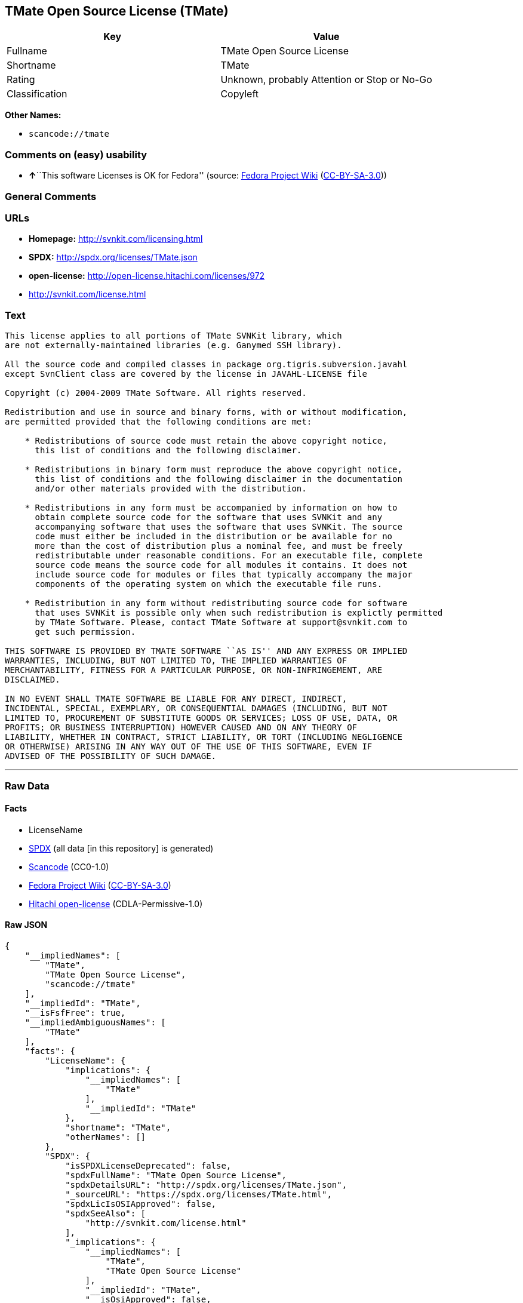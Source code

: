 == TMate Open Source License (TMate)

[cols=",",options="header",]
|===
|Key |Value
|Fullname |TMate Open Source License
|Shortname |TMate
|Rating |Unknown, probably Attention or Stop or No-Go
|Classification |Copyleft
|===

*Other Names:*

* `+scancode://tmate+`

=== Comments on (easy) usability

* **↑**``This software Licenses is OK for Fedora'' (source:
https://fedoraproject.org/wiki/Licensing:Main?rd=Licensing[Fedora
Project Wiki]
(https://creativecommons.org/licenses/by-sa/3.0/legalcode[CC-BY-SA-3.0]))

=== General Comments

=== URLs

* *Homepage:* http://svnkit.com/licensing.html
* *SPDX:* http://spdx.org/licenses/TMate.json
* *open-license:* http://open-license.hitachi.com/licenses/972
* http://svnkit.com/license.html

=== Text

....
This license applies to all portions of TMate SVNKit library, which 
are not externally-maintained libraries (e.g. Ganymed SSH library).

All the source code and compiled classes in package org.tigris.subversion.javahl
except SvnClient class are covered by the license in JAVAHL-LICENSE file

Copyright (c) 2004-2009 TMate Software. All rights reserved.

Redistribution and use in source and binary forms, with or without modification, 
are permitted provided that the following conditions are met:

    * Redistributions of source code must retain the above copyright notice, 
      this list of conditions and the following disclaimer.
      
    * Redistributions in binary form must reproduce the above copyright notice, 
      this list of conditions and the following disclaimer in the documentation 
      and/or other materials provided with the distribution.
      
    * Redistributions in any form must be accompanied by information on how to 
      obtain complete source code for the software that uses SVNKit and any 
      accompanying software that uses the software that uses SVNKit. The source 
      code must either be included in the distribution or be available for no 
      more than the cost of distribution plus a nominal fee, and must be freely 
      redistributable under reasonable conditions. For an executable file, complete 
      source code means the source code for all modules it contains. It does not 
      include source code for modules or files that typically accompany the major 
      components of the operating system on which the executable file runs.
      
    * Redistribution in any form without redistributing source code for software 
      that uses SVNKit is possible only when such redistribution is explictly permitted 
      by TMate Software. Please, contact TMate Software at support@svnkit.com to 
      get such permission.

THIS SOFTWARE IS PROVIDED BY TMATE SOFTWARE ``AS IS'' AND ANY EXPRESS OR IMPLIED
WARRANTIES, INCLUDING, BUT NOT LIMITED TO, THE IMPLIED WARRANTIES OF 
MERCHANTABILITY, FITNESS FOR A PARTICULAR PURPOSE, OR NON-INFRINGEMENT, ARE 
DISCLAIMED. 

IN NO EVENT SHALL TMATE SOFTWARE BE LIABLE FOR ANY DIRECT, INDIRECT, 
INCIDENTAL, SPECIAL, EXEMPLARY, OR CONSEQUENTIAL DAMAGES (INCLUDING, BUT NOT 
LIMITED TO, PROCUREMENT OF SUBSTITUTE GOODS OR SERVICES; LOSS OF USE, DATA, OR 
PROFITS; OR BUSINESS INTERRUPTION) HOWEVER CAUSED AND ON ANY THEORY OF 
LIABILITY, WHETHER IN CONTRACT, STRICT LIABILITY, OR TORT (INCLUDING NEGLIGENCE 
OR OTHERWISE) ARISING IN ANY WAY OUT OF THE USE OF THIS SOFTWARE, EVEN IF 
ADVISED OF THE POSSIBILITY OF SUCH DAMAGE.
....

'''''

=== Raw Data

==== Facts

* LicenseName
* https://spdx.org/licenses/TMate.html[SPDX] (all data [in this
repository] is generated)
* https://github.com/nexB/scancode-toolkit/blob/develop/src/licensedcode/data/licenses/tmate.yml[Scancode]
(CC0-1.0)
* https://fedoraproject.org/wiki/Licensing:Main?rd=Licensing[Fedora
Project Wiki]
(https://creativecommons.org/licenses/by-sa/3.0/legalcode[CC-BY-SA-3.0])
* https://github.com/Hitachi/open-license[Hitachi open-license]
(CDLA-Permissive-1.0)

==== Raw JSON

....
{
    "__impliedNames": [
        "TMate",
        "TMate Open Source License",
        "scancode://tmate"
    ],
    "__impliedId": "TMate",
    "__isFsfFree": true,
    "__impliedAmbiguousNames": [
        "TMate"
    ],
    "facts": {
        "LicenseName": {
            "implications": {
                "__impliedNames": [
                    "TMate"
                ],
                "__impliedId": "TMate"
            },
            "shortname": "TMate",
            "otherNames": []
        },
        "SPDX": {
            "isSPDXLicenseDeprecated": false,
            "spdxFullName": "TMate Open Source License",
            "spdxDetailsURL": "http://spdx.org/licenses/TMate.json",
            "_sourceURL": "https://spdx.org/licenses/TMate.html",
            "spdxLicIsOSIApproved": false,
            "spdxSeeAlso": [
                "http://svnkit.com/license.html"
            ],
            "_implications": {
                "__impliedNames": [
                    "TMate",
                    "TMate Open Source License"
                ],
                "__impliedId": "TMate",
                "__isOsiApproved": false,
                "__impliedURLs": [
                    [
                        "SPDX",
                        "http://spdx.org/licenses/TMate.json"
                    ],
                    [
                        null,
                        "http://svnkit.com/license.html"
                    ]
                ]
            },
            "spdxLicenseId": "TMate"
        },
        "Fedora Project Wiki": {
            "GPLv2 Compat?": "NO",
            "rating": "Good",
            "Upstream URL": "http://svnkit.com/license.html",
            "GPLv3 Compat?": "NO",
            "Short Name": "TMate",
            "licenseType": "license",
            "_sourceURL": "https://fedoraproject.org/wiki/Licensing:Main?rd=Licensing",
            "Full Name": "TMate Open Source License",
            "FSF Free?": "Yes",
            "_implications": {
                "__impliedNames": [
                    "TMate Open Source License"
                ],
                "__isFsfFree": true,
                "__impliedAmbiguousNames": [
                    "TMate"
                ],
                "__impliedJudgement": [
                    [
                        "Fedora Project Wiki",
                        {
                            "tag": "PositiveJudgement",
                            "contents": "This software Licenses is OK for Fedora"
                        }
                    ]
                ]
            }
        },
        "Scancode": {
            "otherUrls": null,
            "homepageUrl": "http://svnkit.com/licensing.html",
            "shortName": "TMate Open Source License",
            "textUrls": null,
            "text": "This license applies to all portions of TMate SVNKit library, which \nare not externally-maintained libraries (e.g. Ganymed SSH library).\n\nAll the source code and compiled classes in package org.tigris.subversion.javahl\nexcept SvnClient class are covered by the license in JAVAHL-LICENSE file\n\nCopyright (c) 2004-2009 TMate Software. All rights reserved.\n\nRedistribution and use in source and binary forms, with or without modification, \nare permitted provided that the following conditions are met:\n\n    * Redistributions of source code must retain the above copyright notice, \n      this list of conditions and the following disclaimer.\n      \n    * Redistributions in binary form must reproduce the above copyright notice, \n      this list of conditions and the following disclaimer in the documentation \n      and/or other materials provided with the distribution.\n      \n    * Redistributions in any form must be accompanied by information on how to \n      obtain complete source code for the software that uses SVNKit and any \n      accompanying software that uses the software that uses SVNKit. The source \n      code must either be included in the distribution or be available for no \n      more than the cost of distribution plus a nominal fee, and must be freely \n      redistributable under reasonable conditions. For an executable file, complete \n      source code means the source code for all modules it contains. It does not \n      include source code for modules or files that typically accompany the major \n      components of the operating system on which the executable file runs.\n      \n    * Redistribution in any form without redistributing source code for software \n      that uses SVNKit is possible only when such redistribution is explictly permitted \n      by TMate Software. Please, contact TMate Software at support@svnkit.com to \n      get such permission.\n\nTHIS SOFTWARE IS PROVIDED BY TMATE SOFTWARE ``AS IS'' AND ANY EXPRESS OR IMPLIED\nWARRANTIES, INCLUDING, BUT NOT LIMITED TO, THE IMPLIED WARRANTIES OF \nMERCHANTABILITY, FITNESS FOR A PARTICULAR PURPOSE, OR NON-INFRINGEMENT, ARE \nDISCLAIMED. \n\nIN NO EVENT SHALL TMATE SOFTWARE BE LIABLE FOR ANY DIRECT, INDIRECT, \nINCIDENTAL, SPECIAL, EXEMPLARY, OR CONSEQUENTIAL DAMAGES (INCLUDING, BUT NOT \nLIMITED TO, PROCUREMENT OF SUBSTITUTE GOODS OR SERVICES; LOSS OF USE, DATA, OR \nPROFITS; OR BUSINESS INTERRUPTION) HOWEVER CAUSED AND ON ANY THEORY OF \nLIABILITY, WHETHER IN CONTRACT, STRICT LIABILITY, OR TORT (INCLUDING NEGLIGENCE \nOR OTHERWISE) ARISING IN ANY WAY OUT OF THE USE OF THIS SOFTWARE, EVEN IF \nADVISED OF THE POSSIBILITY OF SUCH DAMAGE.",
            "category": "Copyleft",
            "osiUrl": null,
            "owner": "SVNKit (TMate)",
            "_sourceURL": "https://github.com/nexB/scancode-toolkit/blob/develop/src/licensedcode/data/licenses/tmate.yml",
            "key": "tmate",
            "name": "TMate Open Source License",
            "spdxId": "TMate",
            "notes": null,
            "_implications": {
                "__impliedNames": [
                    "scancode://tmate",
                    "TMate Open Source License",
                    "TMate"
                ],
                "__impliedId": "TMate",
                "__impliedCopyleft": [
                    [
                        "Scancode",
                        "Copyleft"
                    ]
                ],
                "__calculatedCopyleft": "Copyleft",
                "__impliedText": "This license applies to all portions of TMate SVNKit library, which \nare not externally-maintained libraries (e.g. Ganymed SSH library).\n\nAll the source code and compiled classes in package org.tigris.subversion.javahl\nexcept SvnClient class are covered by the license in JAVAHL-LICENSE file\n\nCopyright (c) 2004-2009 TMate Software. All rights reserved.\n\nRedistribution and use in source and binary forms, with or without modification, \nare permitted provided that the following conditions are met:\n\n    * Redistributions of source code must retain the above copyright notice, \n      this list of conditions and the following disclaimer.\n      \n    * Redistributions in binary form must reproduce the above copyright notice, \n      this list of conditions and the following disclaimer in the documentation \n      and/or other materials provided with the distribution.\n      \n    * Redistributions in any form must be accompanied by information on how to \n      obtain complete source code for the software that uses SVNKit and any \n      accompanying software that uses the software that uses SVNKit. The source \n      code must either be included in the distribution or be available for no \n      more than the cost of distribution plus a nominal fee, and must be freely \n      redistributable under reasonable conditions. For an executable file, complete \n      source code means the source code for all modules it contains. It does not \n      include source code for modules or files that typically accompany the major \n      components of the operating system on which the executable file runs.\n      \n    * Redistribution in any form without redistributing source code for software \n      that uses SVNKit is possible only when such redistribution is explictly permitted \n      by TMate Software. Please, contact TMate Software at support@svnkit.com to \n      get such permission.\n\nTHIS SOFTWARE IS PROVIDED BY TMATE SOFTWARE ``AS IS'' AND ANY EXPRESS OR IMPLIED\nWARRANTIES, INCLUDING, BUT NOT LIMITED TO, THE IMPLIED WARRANTIES OF \nMERCHANTABILITY, FITNESS FOR A PARTICULAR PURPOSE, OR NON-INFRINGEMENT, ARE \nDISCLAIMED. \n\nIN NO EVENT SHALL TMATE SOFTWARE BE LIABLE FOR ANY DIRECT, INDIRECT, \nINCIDENTAL, SPECIAL, EXEMPLARY, OR CONSEQUENTIAL DAMAGES (INCLUDING, BUT NOT \nLIMITED TO, PROCUREMENT OF SUBSTITUTE GOODS OR SERVICES; LOSS OF USE, DATA, OR \nPROFITS; OR BUSINESS INTERRUPTION) HOWEVER CAUSED AND ON ANY THEORY OF \nLIABILITY, WHETHER IN CONTRACT, STRICT LIABILITY, OR TORT (INCLUDING NEGLIGENCE \nOR OTHERWISE) ARISING IN ANY WAY OUT OF THE USE OF THIS SOFTWARE, EVEN IF \nADVISED OF THE POSSIBILITY OF SUCH DAMAGE.",
                "__impliedURLs": [
                    [
                        "Homepage",
                        "http://svnkit.com/licensing.html"
                    ]
                ]
            }
        },
        "Hitachi open-license": {
            "summary": "https://svnkit.com/license.html",
            "_id": "licenses/972",
            "notices": [
                {
                    "_notice_description": "There is no guarantee.",
                    "_notice_content": "the software is provided by the copyright holder \"as-is\" and without any warranties of any kind, either express or implied, including, but not limited to, warranties of merchantability, fitness for a particular purpose, and non-infringement. The warranties include, but are not limited to, the implied warranties of commercial applicability, fitness for a particular purpose, and non-infringement.",
                    "_notice_baseUri": "http://open-license.hitachi.com/",
                    "_notice_schemaVersion": "0.1",
                    "_notice_uri": "http://open-license.hitachi.com/notices/156",
                    "_notice_id": "notices/156"
                },
                {
                    "_notice_description": "",
                    "_notice_content": "The copyright holder may be liable for direct, indirect, and incidental damages arising from the use of the software, regardless of the cause of the damage, and regardless of whether the liability is based on contract, strict liability, or tort (including negligence), even if he or she has been advised of the possibility of such damages. in no event shall you be liable for any damages, incidental, special, exemplary, or consequential damages (including, but not limited to, compensation for procurement of substitute or substitute services, loss of use, loss of data, loss of profits, or business interruption) ",
                    "_notice_baseUri": "http://open-license.hitachi.com/",
                    "_notice_schemaVersion": "0.1",
                    "_notice_uri": "http://open-license.hitachi.com/notices/103",
                    "_notice_id": "notices/103"
                }
            ],
            "_sourceURL": "http://open-license.hitachi.com/licenses/972",
            "content": "The TMate Open Source License.\r\n\r\nThis license applies to all portions of TMate SVNKit library, which \r\nare not externally-maintained libraries (e.g. Ganymed SSH library).\r\n\r\nAll the source code and compiled classes in package org.tigris.subversion.javahl\r\nexcept SvnClient class are covered by the license in JAVAHL-LICENSE file\r\n\r\nCopyright (c) 2004-2012 TMate Software. All rights reserved.\r\n\r\nRedistribution and use in source and binary forms, with or without modification, \r\nare permitted provided that the following conditions are met:\r\n\r\n    * Redistributions of source code must retain the above copyright notice, \r\n      this list of conditions and the following disclaimer.\r\n      \r\n    * Redistributions in binary form must reproduce the above copyright notice, \r\n      this list of conditions and the following disclaimer in the documentation \r\n      and/or other materials provided with the distribution.\r\n      \r\n    * Redistributions in any form must be accompanied by information on how to \r\n      obtain complete source code for the software that uses SVNKit and any \r\n      accompanying software that uses the software that uses SVNKit. The source \r\n      code must either be included in the distribution or be available for no \r\n      more than the cost of distribution plus a nominal fee, and must be freely \r\n      redistributable under reasonable conditions. For an executable file, complete \r\n      source code means the source code for all modules it contains. It does not \r\n      include source code for modules or files that typically accompany the major \r\n      components of the operating system on which the executable file runs.\r\n      \r\n    * Redistribution in any form without redistributing source code for software \r\n      that uses SVNKit is possible only when such redistribution is explictly permitted \r\n      by TMate Software. Please, contact TMate Software at support@svnkit.com to \r\n      get such permission.\r\n\r\nTHIS SOFTWARE IS PROVIDED BY TMATE SOFTWARE ``AS IS'' AND ANY EXPRESS OR IMPLIED\r\nWARRANTIES, INCLUDING, BUT NOT LIMITED TO, THE IMPLIED WARRANTIES OF \r\nMERCHANTABILITY, FITNESS FOR A PARTICULAR PURPOSE, OR NON-INFRINGEMENT, ARE \r\nDISCLAIMED. \r\n\r\nIN NO EVENT SHALL TMATE SOFTWARE BE LIABLE FOR ANY DIRECT, INDIRECT, \r\nINCIDENTAL, SPECIAL, EXEMPLARY, OR CONSEQUENTIAL DAMAGES (INCLUDING, BUT NOT \r\nLIMITED TO, PROCUREMENT OF SUBSTITUTE GOODS OR SERVICES; LOSS OF USE, DATA, OR \r\nPROFITS; OR BUSINESS INTERRUPTION) HOWEVER CAUSED AND ON ANY THEORY OF \r\nLIABILITY, WHETHER IN CONTRACT, STRICT LIABILITY, OR TORT (INCLUDING NEGLIGENCE \r\nOR OTHERWISE) ARISING IN ANY WAY OUT OF THE USE OF THIS SOFTWARE, EVEN IF \r\nADVISED OF THE POSSIBILITY OF SUCH DAMAGE.",
            "name": "TMate Open Source License",
            "permissions": [
                {
                    "actions": [
                        {
                            "_id": "actions/1",
                            "name": "Use the obtained source code without modification",
                            "description": "Use the fetched code as it is."
                        },
                        {
                            "_id": "actions/3",
                            "name": "Modify the obtained source code."
                        },
                        {
                            "_id": "actions/4",
                            "name": "Using Modified Source Code"
                        },
                        {
                            "_id": "actions/6",
                            "name": "Use the retrieved binaries",
                            "description": "Use the fetched binary as it is."
                        },
                        {
                            "_id": "actions/8",
                            "name": "Use binaries generated from modified source code"
                        }
                    ],
                    "conditions": null
                },
                {
                    "actions": [
                        {
                            "_id": "actions/9",
                            "name": "Distribute the obtained source code without modification",
                            "description": "Redistribute the code as it was obtained"
                        },
                        {
                            "_id": "actions/12",
                            "name": "Distribution of Modified Source Code"
                        }
                    ],
                    "conditions": {
                        "AND": [
                            {
                                "_id": "conditions/1",
                                "name": "Include a copyright notice, list of terms and conditions, and disclaimer included in the license",
                                "type": "OBLIGATION"
                            },
                            {
                                "OR": [
                                    {
                                        "_id": "conditions/416",
                                        "name": "Attach the source code of the software that uses the software in question.",
                                        "type": "OBLIGATION"
                                    },
                                    {
                                        "_id": "conditions/417",
                                        "name": "Tell them that the source code for the software that uses the software is available in exchange for a fee of about the cost of distribution.",
                                        "type": "OBLIGATION"
                                    },
                                    {
                                        "_id": "conditions/418",
                                        "name": "Obtain express permission from the copyright holder not to redistribute the source code of software that uses the software.",
                                        "type": "OBLIGATION"
                                    }
                                ]
                            },
                            {
                                "OR": [
                                    {
                                        "_id": "conditions/419",
                                        "name": "Attach the source code of the software that accompanies the software, which is the software that uses the software that uses the software.",
                                        "type": "OBLIGATION"
                                    },
                                    {
                                        "_id": "conditions/420",
                                        "name": "Communicate that the source code for the software that accompanies the software, which is the software that uses the software, is available",
                                        "type": "OBLIGATION"
                                    },
                                    {
                                        "_id": "conditions/421",
                                        "name": "Obtain the express permission of the copyright holder that he may not redistribute the source code of any software that accompanies the software that uses the software, which is the software that uses the software.",
                                        "type": "OBLIGATION"
                                    }
                                ]
                            }
                        ]
                    },
                    "description": "The source code is redistributed under reasonable conditions. â Permission may be obtained from the copyright holder at support@svnkit.comã«é£çµ¡ãã."
                },
                {
                    "actions": [
                        {
                            "_id": "actions/11",
                            "name": "Distribute the fetched binaries",
                            "description": "Redistribute the fetched binaries as they are"
                        },
                        {
                            "_id": "actions/14",
                            "name": "Distribute the generated binaries from modified source code"
                        }
                    ],
                    "conditions": {
                        "AND": [
                            {
                                "_id": "conditions/2",
                                "name": "Include a copyright notice, list of terms and conditions, and disclaimer in the materials accompanying the distribution, which are included in the license",
                                "type": "OBLIGATION"
                            },
                            {
                                "OR": [
                                    {
                                        "_id": "conditions/21",
                                        "name": "Attach the source code corresponding to the software in question.",
                                        "type": "OBLIGATION"
                                    },
                                    {
                                        "_id": "conditions/156",
                                        "name": "Tell them that the corresponding source code for the software is available in exchange for a fee for the cost of distribution.",
                                        "type": "OBLIGATION"
                                    }
                                ]
                            },
                            {
                                "OR": [
                                    {
                                        "_id": "conditions/416",
                                        "name": "Attach the source code of the software that uses the software in question.",
                                        "type": "OBLIGATION"
                                    },
                                    {
                                        "_id": "conditions/417",
                                        "name": "Tell them that the source code for the software that uses the software is available in exchange for a fee of about the cost of distribution.",
                                        "type": "OBLIGATION"
                                    },
                                    {
                                        "_id": "conditions/418",
                                        "name": "Obtain express permission from the copyright holder not to redistribute the source code of software that uses the software.",
                                        "type": "OBLIGATION"
                                    }
                                ]
                            },
                            {
                                "OR": [
                                    {
                                        "_id": "conditions/419",
                                        "name": "Attach the source code of the software that accompanies the software, which is the software that uses the software that uses the software.",
                                        "type": "OBLIGATION"
                                    },
                                    {
                                        "_id": "conditions/420",
                                        "name": "Communicate that the source code for the software that accompanies the software, which is the software that uses the software, is available",
                                        "type": "OBLIGATION"
                                    },
                                    {
                                        "_id": "conditions/421",
                                        "name": "Obtain the express permission of the copyright holder that he may not redistribute the source code of any software that accompanies the software that uses the software, which is the software that uses the software.",
                                        "type": "OBLIGATION"
                                    }
                                ]
                            }
                        ]
                    },
                    "description": "The source code is redistributed under reasonable conditions. â Permission may be obtained from the copyright holder at support@svnkit.comã«é£çµ¡ãã."
                }
            ],
            "_implications": {
                "__impliedNames": [
                    "TMate Open Source License"
                ],
                "__impliedText": "The TMate Open Source License.\r\n\r\nThis license applies to all portions of TMate SVNKit library, which \r\nare not externally-maintained libraries (e.g. Ganymed SSH library).\r\n\r\nAll the source code and compiled classes in package org.tigris.subversion.javahl\r\nexcept SvnClient class are covered by the license in JAVAHL-LICENSE file\r\n\r\nCopyright (c) 2004-2012 TMate Software. All rights reserved.\r\n\r\nRedistribution and use in source and binary forms, with or without modification, \r\nare permitted provided that the following conditions are met:\r\n\r\n    * Redistributions of source code must retain the above copyright notice, \r\n      this list of conditions and the following disclaimer.\r\n      \r\n    * Redistributions in binary form must reproduce the above copyright notice, \r\n      this list of conditions and the following disclaimer in the documentation \r\n      and/or other materials provided with the distribution.\r\n      \r\n    * Redistributions in any form must be accompanied by information on how to \r\n      obtain complete source code for the software that uses SVNKit and any \r\n      accompanying software that uses the software that uses SVNKit. The source \r\n      code must either be included in the distribution or be available for no \r\n      more than the cost of distribution plus a nominal fee, and must be freely \r\n      redistributable under reasonable conditions. For an executable file, complete \r\n      source code means the source code for all modules it contains. It does not \r\n      include source code for modules or files that typically accompany the major \r\n      components of the operating system on which the executable file runs.\r\n      \r\n    * Redistribution in any form without redistributing source code for software \r\n      that uses SVNKit is possible only when such redistribution is explictly permitted \r\n      by TMate Software. Please, contact TMate Software at support@svnkit.com to \r\n      get such permission.\r\n\r\nTHIS SOFTWARE IS PROVIDED BY TMATE SOFTWARE ``AS IS'' AND ANY EXPRESS OR IMPLIED\r\nWARRANTIES, INCLUDING, BUT NOT LIMITED TO, THE IMPLIED WARRANTIES OF \r\nMERCHANTABILITY, FITNESS FOR A PARTICULAR PURPOSE, OR NON-INFRINGEMENT, ARE \r\nDISCLAIMED. \r\n\r\nIN NO EVENT SHALL TMATE SOFTWARE BE LIABLE FOR ANY DIRECT, INDIRECT, \r\nINCIDENTAL, SPECIAL, EXEMPLARY, OR CONSEQUENTIAL DAMAGES (INCLUDING, BUT NOT \r\nLIMITED TO, PROCUREMENT OF SUBSTITUTE GOODS OR SERVICES; LOSS OF USE, DATA, OR \r\nPROFITS; OR BUSINESS INTERRUPTION) HOWEVER CAUSED AND ON ANY THEORY OF \r\nLIABILITY, WHETHER IN CONTRACT, STRICT LIABILITY, OR TORT (INCLUDING NEGLIGENCE \r\nOR OTHERWISE) ARISING IN ANY WAY OUT OF THE USE OF THIS SOFTWARE, EVEN IF \r\nADVISED OF THE POSSIBILITY OF SUCH DAMAGE.",
                "__impliedURLs": [
                    [
                        "open-license",
                        "http://open-license.hitachi.com/licenses/972"
                    ]
                ]
            }
        }
    },
    "__impliedJudgement": [
        [
            "Fedora Project Wiki",
            {
                "tag": "PositiveJudgement",
                "contents": "This software Licenses is OK for Fedora"
            }
        ]
    ],
    "__impliedCopyleft": [
        [
            "Scancode",
            "Copyleft"
        ]
    ],
    "__calculatedCopyleft": "Copyleft",
    "__isOsiApproved": false,
    "__impliedText": "This license applies to all portions of TMate SVNKit library, which \nare not externally-maintained libraries (e.g. Ganymed SSH library).\n\nAll the source code and compiled classes in package org.tigris.subversion.javahl\nexcept SvnClient class are covered by the license in JAVAHL-LICENSE file\n\nCopyright (c) 2004-2009 TMate Software. All rights reserved.\n\nRedistribution and use in source and binary forms, with or without modification, \nare permitted provided that the following conditions are met:\n\n    * Redistributions of source code must retain the above copyright notice, \n      this list of conditions and the following disclaimer.\n      \n    * Redistributions in binary form must reproduce the above copyright notice, \n      this list of conditions and the following disclaimer in the documentation \n      and/or other materials provided with the distribution.\n      \n    * Redistributions in any form must be accompanied by information on how to \n      obtain complete source code for the software that uses SVNKit and any \n      accompanying software that uses the software that uses SVNKit. The source \n      code must either be included in the distribution or be available for no \n      more than the cost of distribution plus a nominal fee, and must be freely \n      redistributable under reasonable conditions. For an executable file, complete \n      source code means the source code for all modules it contains. It does not \n      include source code for modules or files that typically accompany the major \n      components of the operating system on which the executable file runs.\n      \n    * Redistribution in any form without redistributing source code for software \n      that uses SVNKit is possible only when such redistribution is explictly permitted \n      by TMate Software. Please, contact TMate Software at support@svnkit.com to \n      get such permission.\n\nTHIS SOFTWARE IS PROVIDED BY TMATE SOFTWARE ``AS IS'' AND ANY EXPRESS OR IMPLIED\nWARRANTIES, INCLUDING, BUT NOT LIMITED TO, THE IMPLIED WARRANTIES OF \nMERCHANTABILITY, FITNESS FOR A PARTICULAR PURPOSE, OR NON-INFRINGEMENT, ARE \nDISCLAIMED. \n\nIN NO EVENT SHALL TMATE SOFTWARE BE LIABLE FOR ANY DIRECT, INDIRECT, \nINCIDENTAL, SPECIAL, EXEMPLARY, OR CONSEQUENTIAL DAMAGES (INCLUDING, BUT NOT \nLIMITED TO, PROCUREMENT OF SUBSTITUTE GOODS OR SERVICES; LOSS OF USE, DATA, OR \nPROFITS; OR BUSINESS INTERRUPTION) HOWEVER CAUSED AND ON ANY THEORY OF \nLIABILITY, WHETHER IN CONTRACT, STRICT LIABILITY, OR TORT (INCLUDING NEGLIGENCE \nOR OTHERWISE) ARISING IN ANY WAY OUT OF THE USE OF THIS SOFTWARE, EVEN IF \nADVISED OF THE POSSIBILITY OF SUCH DAMAGE.",
    "__impliedURLs": [
        [
            "SPDX",
            "http://spdx.org/licenses/TMate.json"
        ],
        [
            null,
            "http://svnkit.com/license.html"
        ],
        [
            "Homepage",
            "http://svnkit.com/licensing.html"
        ],
        [
            "open-license",
            "http://open-license.hitachi.com/licenses/972"
        ]
    ]
}
....

==== Dot Cluster Graph

../dot/TMate.svg